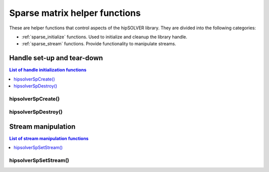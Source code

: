 .. meta::
  :description: hipSOLVER documentation and API reference library
  :keywords: hipSOLVER, rocSOLVER, ROCm, API, documentation

.. _sparse_helpers:

*******************************
Sparse matrix helper functions
*******************************

These are helper functions that control aspects of the hipSOLVER library. They are divided
into the following categories:

* :ref:`sparse_initialize` functions. Used to initialize and cleanup the library handle.
* :ref:`sparse_stream` functions. Provide functionality to manipulate streams.


.. _sparse_initialize:

Handle set-up and tear-down
===============================

.. contents:: List of handle initialization functions
   :local:
   :backlinks: top

hipsolverSpCreate()
-----------------------------------------
.. doxygenfunction:: hipsolverSpCreate

hipsolverSpDestroy()
-----------------------------------------
.. doxygenfunction:: hipsolverSpDestroy



.. _sparse_stream:

Stream manipulation
==============================

.. contents:: List of stream manipulation functions
   :local:
   :backlinks: top

hipsolverSpSetStream()
---------------------------------
.. doxygenfunction:: hipsolverSpSetStream

